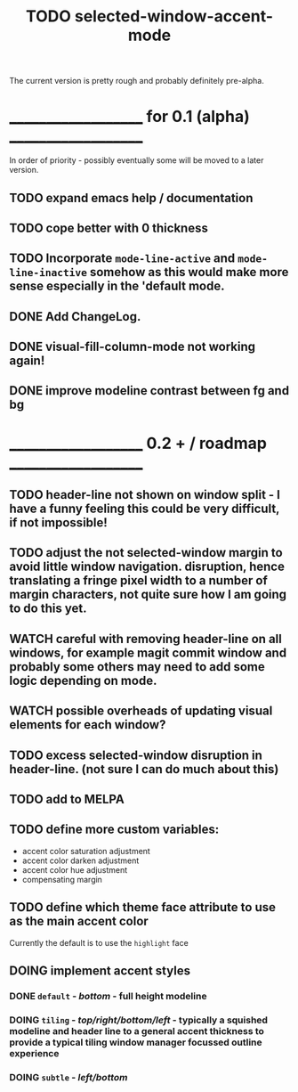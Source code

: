 #+title: TODO selected-window-accent-mode
#+author: James Dyer
#+options: toc:nil author:nil title:nil num:nil tasks:todo
#+startup: showall

The current version is pretty rough and probably definitely pre-alpha.

* ____________________ for 0.1 (alpha) ____________________

In order of priority - possibly eventually some will be moved to a later version.

** TODO expand emacs help / documentation
** TODO cope better with 0 thickness
** TODO Incorporate =mode-line-active= and =mode-line-inactive= somehow as this would make more sense especially in the 'default mode.
** DONE Add ChangeLog.
CLOSED: [2024-01-11 Thu 16:16]
** DONE visual-fill-column-mode not working again!
CLOSED: [2024-01-11 Thu 17:17] DEADLINE: <2024-01-31 Wed>
** DONE improve modeline contrast between fg and bg
CLOSED: [2024-01-11 Thu 16:19]
* ____________________ 0.2 + / roadmap ____________________

** TODO header-line not shown on window split - I have a funny feeling this could be very difficult, if not impossible!
** TODO adjust the not selected-window margin to avoid little window navigation. disruption, hence translating a fringe pixel width to a number of margin characters, not quite sure how I am going to do this yet.
** WATCH careful with removing header-line on all windows, for example magit commit window and probably some others may need to add some logic depending on mode.
** WATCH possible overheads of updating visual elements for each window?
** TODO excess selected-window disruption in header-line. (not sure I can do much about this)
** TODO add to MELPA
** TODO define more custom variables:
- accent color saturation adjustment
- accent color darken adjustment
- accent color hue adjustment
- compensating margin
** TODO define which theme face attribute to use as the main accent color
Currently the default is to use the =highlight= face
** DOING implement accent styles
*** DONE =default= - /bottom/ - full height modeline
CLOSED: [2024-01-07 Sun 21:36]
*** DOING =tiling= - /top/right/bottom/left/ - typically a squished modeline and header line to a general accent thickness to provide a typical tiling window manager focussed outline experience
*** DOING =subtle= - /left/bottom/
